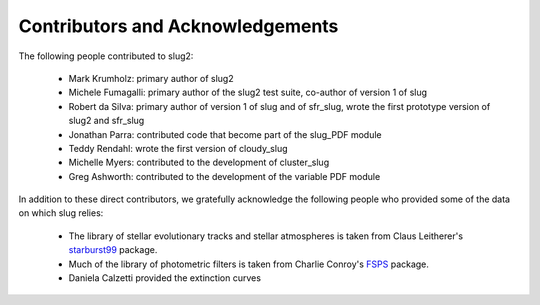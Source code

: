 .. highlight:: rest

Contributors and Acknowledgements
=================================

The following people contributed to slug2:

   * Mark Krumholz: primary author of slug2
   * Michele Fumagalli: primary author of the slug2 test suite, co-author of version 1 of slug
   * Robert da Silva: primary author of version 1 of slug and of sfr_slug, wrote the first prototype version of slug2 and sfr_slug
   * Jonathan Parra: contributed code that become part of the slug_PDF module
   * Teddy Rendahl: wrote the first version of cloudy_slug
   * Michelle Myers: contributed to the development of cluster_slug
   * Greg Ashworth: contributed to the development of the variable PDF module 

In addition to these direct contributors, we gratefully acknowledge the following people who provided some of the data on which slug relies:

   * The library of stellar evolutionary tracks and stellar atmospheres is taken from Claus Leitherer's `starburst99 <http://www.stsci.edu/science/starburst99/docs/default.htm>`_ package.
   * Much of the library of photometric filters is taken from Charlie Conroy's `FSPS <https://code.google.com/p/fsps/>`_ package.
   * Daniela Calzetti provided the extinction curves
